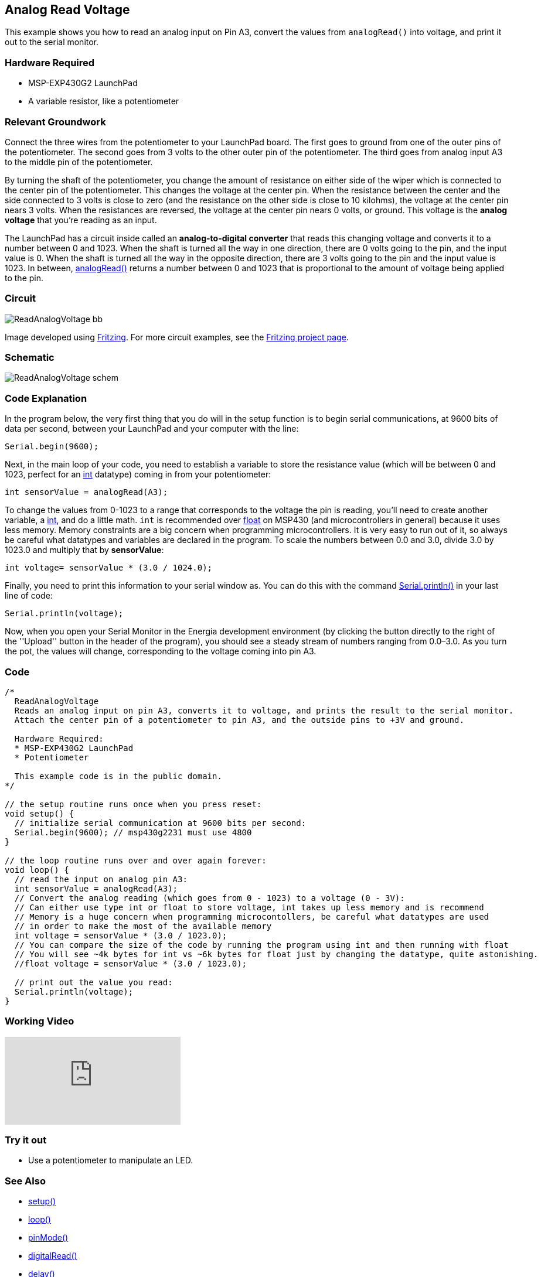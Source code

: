 == Analog Read Voltage ==

This example shows you how to read an analog input on Pin A3, convert the values from `analogRead()` into voltage, and print it out to the serial monitor.

=== Hardware Required ===

* MSP-EXP430G2 LaunchPad
* A variable resistor, like a potentiometer

=== Relevant Groundwork ===

Connect the three wires from the potentiometer to your LaunchPad board. The first goes to ground from one of the outer pins of the potentiometer. The second goes from 3 volts to the other outer pin of the potentiometer. The third goes from analog input A3 to the middle pin of the potentiometer.

By turning the shaft of the potentiometer, you change the amount of resistance on either side of the wiper which is connected to the center pin of the potentiometer. This changes the voltage at the center pin. When the resistance between the center and the side connected to 3 volts is close to zero (and the resistance on the other side is close to 10 kilohms), the voltage at the center pin nears 3 volts. When the resistances are reversed, the voltage at the center pin nears 0 volts, or ground. This voltage is the *analog voltage* that you're reading as an input.

The LaunchPad has a circuit inside called an *analog-to-digital converter* that reads this changing voltage and converts it to a number between 0 and 1023. When the shaft is turned all the way in one direction, there are 0 volts going to the pin, and the input value is 0. When the shaft is turned all the way in the opposite direction, there are 3 volts going to the pin and the input value is 1023. In between, http://energia.nu/reference/analogread/[analogRead()] returns a number between 0 and 1023 that is proportional to the amount of voltage being applied to the pin.

=== Circuit ===

image::../img/ReadAnalogVoltage_bb.png[]

Image developed using http://fritzing.org/home/[Fritzing]. For more circuit examples, see the http://fritzing.org/projects/[Fritzing project page].

=== Schematic ===

image::../img/ReadAnalogVoltage_schem.png[]

=== Code Explanation ===

In the program below, the very first thing that you do will in the setup function is to begin serial communications, at 9600 bits of data per second, between your LaunchPad and your computer with the line:

----
Serial.begin(9600);
----

Next, in the main loop of your code, you need to establish a variable to store the resistance value (which will be between 0 and 1023, perfect for an http://energia.nu/reference/int/[int] datatype) coming in from your potentiometer:

----
int sensorValue = analogRead(A3);
----

To change the values from 0-1023 to a range that corresponds to the voltage the pin is reading, you'll need to create another variable, a http://energia.nu/reference/int/[int], and do a little math. `int` is recommended over http://energia.nu/reference/float/[float] on MSP430 (and microcontrollers in general) because it uses less memory. Memory constraints are a big concern when programming microcontrollers. It is very easy to run out of it, so always be careful what datatypes and variables are declared in the program. To scale the numbers between 0.0 and 3.0, divide 3.0 by 1023.0 and multiply that by *sensorValue*:

----
int voltage= sensorValue * (3.0 / 1024.0);
----

Finally, you need to print this information to your serial window as. You can do this with the command http://energia.nu/reference/serial/serial_println/[Serial.println()] in your last line of code:

----
Serial.println(voltage);
----

Now, when you open your Serial Monitor in the Energia development environment (by clicking the button directly to the right of the ''Upload'' button in the header of the program), you should see a steady stream of numbers ranging from 0.0–3.0. As you turn the pot, the values will change, corresponding to the voltage coming into pin A3.

=== Code ===

----
/*
  ReadAnalogVoltage
  Reads an analog input on pin A3, converts it to voltage, and prints the result to the serial monitor.
  Attach the center pin of a potentiometer to pin A3, and the outside pins to +3V and ground.

  Hardware Required:
  * MSP-EXP430G2 LaunchPad
  * Potentiometer

  This example code is in the public domain.
*/

// the setup routine runs once when you press reset:
void setup() {
  // initialize serial communication at 9600 bits per second:
  Serial.begin(9600); // msp430g2231 must use 4800
}

// the loop routine runs over and over again forever:
void loop() {
  // read the input on analog pin A3:
  int sensorValue = analogRead(A3);
  // Convert the analog reading (which goes from 0 - 1023) to a voltage (0 - 3V):
  // Can either use type int or float to store voltage, int takes up less memory and is recommend
  // Memory is a huge concern when programming microcontollers, be careful what datatypes are used
  // in order to make the most of the available memory
  int voltage = sensorValue * (3.0 / 1023.0);
  // You can compare the size of the code by running the program using int and then running with float
  // You will see ~4k bytes for int vs ~6k bytes for float just by changing the datatype, quite astonishing.
  //float voltage = sensorValue * (3.0 / 1023.0);

  // print out the value you read:
  Serial.println(voltage);
}
----

=== Working Video ===

video::UIZwyQz0teU[youtube]

=== Try it out ===

* Use a potentiometer to manipulate an LED.

=== See Also ===

* http://energia.nu/reference/setup/[setup()]
* http://energia.nu/reference/loop/[loop()]
* http://energia.nu/reference/pinmode/[pinMode()]
* http://energia.nu/reference/digitalread/[digitalRead()]
* http://energia.nu/reference/delay/[delay()]
* http://energia.nu/reference/int/[int]
* http://energia.nu/reference/serial/[serial]
* http://energia.nu/guide/tutorial_digitalpins/[DigitalPins]
* http://energia.nu/guide/tutorial_bareminimum/[BareMinimum]:the bare minimum of code needed to start an Energia sketch.
* http://energia.nu/guide/tutorial_blink/[Blink]:turn an LED on and off.
* http://energia.nu/guide/tutorial_digitalreadserial/[DigitalReadSerial]:read a switch, print the state out to the Energia Serial Monitor.
* http://energia.nu/guide/tutorial_analogreadserial/[AnalogReadSerial]:read a potentiometer, print it's state out to the Energia Serial Monitor.
* http://energia.nu/guide/tutorial_fade/[Fade]:demonstrates the use of analog output to fade an LED.
* http://energia.nu/guide/tutorial_readanalogvoltage/[ReadAnalogVoltage]:reads an analog input and prints the voltage to the serial monitor.
